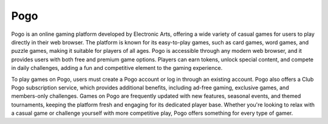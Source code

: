 Pogo
====

Pogo is an online gaming platform developed by Electronic Arts, offering a wide variety of casual games for users to play directly in their web browser. The platform is known for its easy-to-play games, such as card games, word games, and puzzle games, making it suitable for players of all ages. Pogo is accessible through any modern web browser, and it provides users with both free and premium game options. Players can earn tokens, unlock special content, and compete in daily challenges, adding a fun and competitive element to the gaming experience.

To play games on Pogo, users must create a Pogo account or log in through an existing account. Pogo also offers a Club Pogo subscription service, which provides additional benefits, including ad-free gaming, exclusive games, and members-only challenges. Games on Pogo are frequently updated with new features, seasonal events, and themed tournaments, keeping the platform fresh and engaging for its dedicated player base. Whether you're looking to relax with a casual game or challenge yourself with more competitive play, Pogo offers something for every type of gamer.
